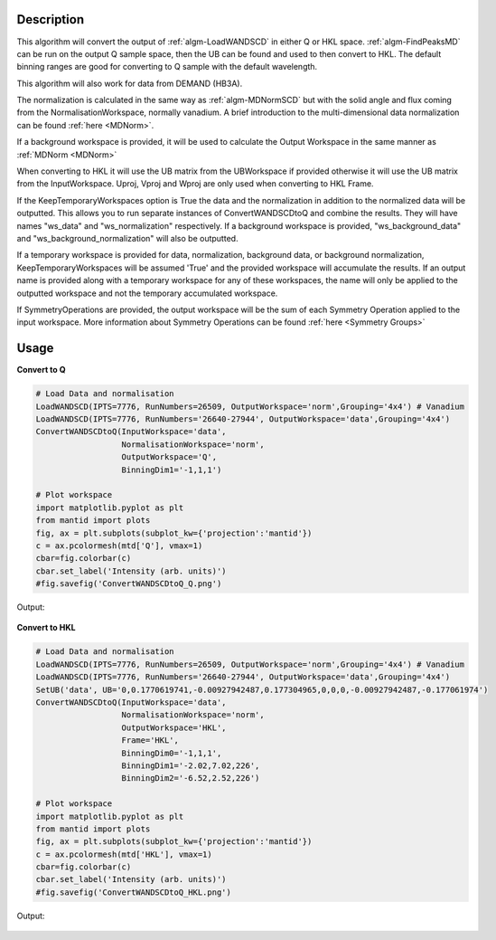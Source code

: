 .. algorithm::

.. summary::

.. relatedalgorithms::

.. properties::

Description
-----------

This algorithm will convert the output of :ref:`algm-LoadWANDSCD` in
either Q or HKL space. :ref:`algm-FindPeaksMD` can be run on the
output Q sample space, then the UB can be found and used to then
convert to HKL. The default binning ranges are good for converting to
Q sample with the default wavelength.

This algorithm will also work for data from DEMAND (HB3A).

The normalization is calculated in the same way as
:ref:`algm-MDNormSCD` but with the solid angle and flux coming from
the NormalisationWorkspace, normally vanadium. A brief introduction to
the multi-dimensional data normalization can be found :ref:`here
<MDNorm>`.

If a background workspace is provided, it will be used to calculate the
Output Workspace in the same manner as :ref:`MDNorm <MDNorm>`

When converting to HKL it will use the UB matrix from the UBWorkspace
if provided otherwise it will use the UB matrix from the
InputWorkspace. Uproj, Vproj and Wproj are only used when converting
to HKL Frame.

If the KeepTemporaryWorkspaces option is True the data and the
normalization in addition to the normalized data will be
outputted. This allows you to run separate instances of
ConvertWANDSCDtoQ and combine the results. They will have names
"ws_data" and "ws_normalization" respectively. If a background workspace
is provided, "ws_background_data" and "ws_background_normalization" will also
be outputted.

If a temporary workspace is provided for data, normalization, background data, or background
normalization, KeepTemporaryWorkspaces will be assumed 'True' and the provided workspace will
accumulate the results. If an output name is provided along with a temporary workspace for any of these
workspaces, the name will only be applied to the outputted workspace and not the temporary
accumulated workspace.

If SymmetryOperations are provided, the output workspace will be the sum of
each Symmetry Operation applied to the input workspace. More information about
Symmetry Operations can be found :ref:`here <Symmetry Groups>`

Usage
-----

**Convert to Q**

.. code-block:: python

    # Load Data and normalisation
    LoadWANDSCD(IPTS=7776, RunNumbers=26509, OutputWorkspace='norm',Grouping='4x4') # Vanadium
    LoadWANDSCD(IPTS=7776, RunNumbers='26640-27944', OutputWorkspace='data',Grouping='4x4')
    ConvertWANDSCDtoQ(InputWorkspace='data',
                      NormalisationWorkspace='norm',
                      OutputWorkspace='Q',
                      BinningDim1='-1,1,1')

    # Plot workspace
    import matplotlib.pyplot as plt
    from mantid import plots
    fig, ax = plt.subplots(subplot_kw={'projection':'mantid'})
    c = ax.pcolormesh(mtd['Q'], vmax=1)
    cbar=fig.colorbar(c)
    cbar.set_label('Intensity (arb. units)')
    #fig.savefig('ConvertWANDSCDtoQ_Q.png')

Output:

.. figure:: /images/ConvertWANDSCDtoQ_Q.png

**Convert to HKL**

.. code-block:: python

    # Load Data and normalisation
    LoadWANDSCD(IPTS=7776, RunNumbers=26509, OutputWorkspace='norm',Grouping='4x4') # Vanadium
    LoadWANDSCD(IPTS=7776, RunNumbers='26640-27944', OutputWorkspace='data',Grouping='4x4')
    SetUB('data', UB='0,0.1770619741,-0.00927942487,0.177304965,0,0,0,-0.00927942487,-0.177061974')
    ConvertWANDSCDtoQ(InputWorkspace='data',
                      NormalisationWorkspace='norm',
                      OutputWorkspace='HKL',
                      Frame='HKL',
                      BinningDim0='-1,1,1',
                      BinningDim1='-2.02,7.02,226',
                      BinningDim2='-6.52,2.52,226')

    # Plot workspace
    import matplotlib.pyplot as plt
    from mantid import plots
    fig, ax = plt.subplots(subplot_kw={'projection':'mantid'})
    c = ax.pcolormesh(mtd['HKL'], vmax=1)
    cbar=fig.colorbar(c)
    cbar.set_label('Intensity (arb. units)')
    #fig.savefig('ConvertWANDSCDtoQ_HKL.png')

Output:

.. figure:: /images/ConvertWANDSCDtoQ_HKL.png

.. categories::

.. sourcelink::
